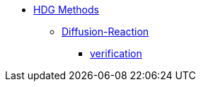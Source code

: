 // -*- mode: adoc -*-
* xref:index.adoc[HDG Methods]
** xref:math:hdg:diffusion-reaction/index.adoc[Diffusion-Reaction]
*** xref:math:hdg:diffusion-reaction/verification.adoc[verification]
